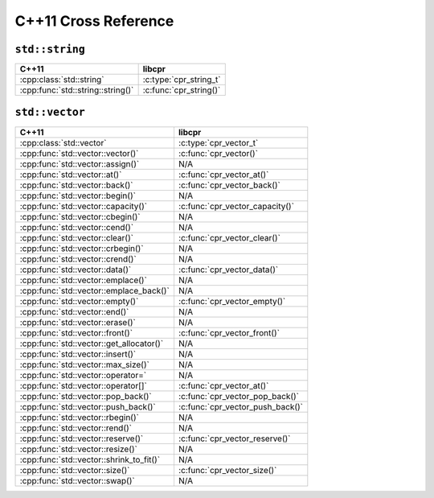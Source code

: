 .. index:: pair: cross-reference; C++11

C++11 Cross Reference
=====================

``std::string``
---------------

=========================================== ====================================
C++11                                       libcpr
=========================================== ====================================
:cpp:class:`std::string`                    :c:type:`cpr_string_t`
:cpp:func:`std::string::string()`           :c:func:`cpr_string()`
=========================================== ====================================

``std::vector``
---------------

=========================================== ====================================
C++11                                       libcpr
=========================================== ====================================
:cpp:class:`std::vector`                    :c:type:`cpr_vector_t`
:cpp:func:`std::vector::vector()`           :c:func:`cpr_vector()`
:cpp:func:`std::vector::assign()`           N/A
:cpp:func:`std::vector::at()`               :c:func:`cpr_vector_at()`
:cpp:func:`std::vector::back()`             :c:func:`cpr_vector_back()`
:cpp:func:`std::vector::begin()`            N/A
:cpp:func:`std::vector::capacity()`         :c:func:`cpr_vector_capacity()`
:cpp:func:`std::vector::cbegin()`           N/A
:cpp:func:`std::vector::cend()`             N/A
:cpp:func:`std::vector::clear()`            :c:func:`cpr_vector_clear()`
:cpp:func:`std::vector::crbegin()`          N/A
:cpp:func:`std::vector::crend()`            N/A
:cpp:func:`std::vector::data()`             :c:func:`cpr_vector_data()`
:cpp:func:`std::vector::emplace()`          N/A
:cpp:func:`std::vector::emplace_back()`     N/A
:cpp:func:`std::vector::empty()`            :c:func:`cpr_vector_empty()`
:cpp:func:`std::vector::end()`              N/A
:cpp:func:`std::vector::erase()`            N/A
:cpp:func:`std::vector::front()`            :c:func:`cpr_vector_front()`
:cpp:func:`std::vector::get_allocator()`    N/A
:cpp:func:`std::vector::insert()`           N/A
:cpp:func:`std::vector::max_size()`         N/A
:cpp:func:`std::vector::operator=`          N/A
:cpp:func:`std::vector::operator[]`         :c:func:`cpr_vector_at()`
:cpp:func:`std::vector::pop_back()`         :c:func:`cpr_vector_pop_back()`
:cpp:func:`std::vector::push_back()`        :c:func:`cpr_vector_push_back()`
:cpp:func:`std::vector::rbegin()`           N/A
:cpp:func:`std::vector::rend()`             N/A
:cpp:func:`std::vector::reserve()`          :c:func:`cpr_vector_reserve()`
:cpp:func:`std::vector::resize()`           N/A
:cpp:func:`std::vector::shrink_to_fit()`    N/A
:cpp:func:`std::vector::size()`             :c:func:`cpr_vector_size()`
:cpp:func:`std::vector::swap()`             N/A
=========================================== ====================================
